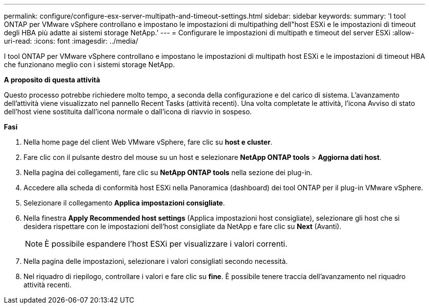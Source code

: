 ---
permalink: configure/configure-esx-server-multipath-and-timeout-settings.html 
sidebar: sidebar 
keywords:  
summary: 'I tool ONTAP per VMware vSphere controllano e impostano le impostazioni di multipathing dell"host ESXi e le impostazioni di timeout degli HBA più adatte ai sistemi storage NetApp.' 
---
= Configurare le impostazioni di multipath e timeout del server ESXi
:allow-uri-read: 
:icons: font
:imagesdir: ../media/


[role="lead"]
I tool ONTAP per VMware vSphere controllano e impostano le impostazioni di multipath host ESXi e le impostazioni di timeout HBA che funzionano meglio con i sistemi storage NetApp.

*A proposito di questa attività*

Questo processo potrebbe richiedere molto tempo, a seconda della configurazione e del carico di sistema. L'avanzamento dell'attività viene visualizzato nel pannello Recent Tasks (attività recenti). Una volta completate le attività, l'icona Avviso di stato dell'host viene sostituita dall'icona normale o dall'icona di riavvio in sospeso.

*Fasi*

. Nella home page del client Web VMware vSphere, fare clic su *host e cluster*.
. Fare clic con il pulsante destro del mouse su un host e selezionare *NetApp ONTAP tools* > *Aggiorna dati host*.
. Nella pagina dei collegamenti, fare clic su *NetApp ONTAP tools* nella sezione dei plug-in.
. Accedere alla scheda di conformità host ESXi nella Panoramica (dashboard) dei tool ONTAP per il plug-in VMware vSphere.
. Selezionare il collegamento *Applica impostazioni consigliate*.
. Nella finestra *Apply Recommended host settings* (Applica impostazioni host consigliate), selezionare gli host che si desidera rispettare con le impostazioni dell'host consigliate da NetApp e fare clic su *Next* (Avanti).
+

NOTE: È possibile espandere l'host ESXi per visualizzare i valori correnti.

. Nella pagina delle impostazioni, selezionare i valori consigliati secondo necessità.
. Nel riquadro di riepilogo, controllare i valori e fare clic su *fine*. È possibile tenere traccia dell'avanzamento nel riquadro attività recenti.

